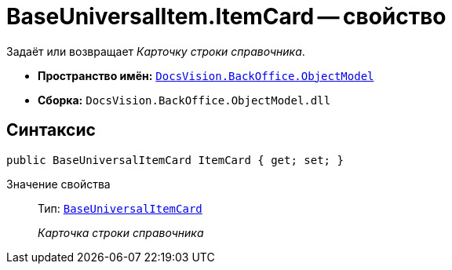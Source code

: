 = BaseUniversalItem.ItemCard -- свойство

Задаёт или возвращает _Карточку строки справочника_.

* *Пространство имён:* `xref:Platform-ObjectModel:ObjectModel_NS.adoc[DocsVision.BackOffice.ObjectModel]`
* *Сборка:* `DocsVision.BackOffice.ObjectModel.dll`

== Синтаксис

[source,csharp]
----
public BaseUniversalItemCard ItemCard { get; set; }
----

Значение свойства::
Тип: `xref:BaseUniversalItemCard_CL.adoc[BaseUniversalItemCard]`
+
_Карточка строки справочника_

